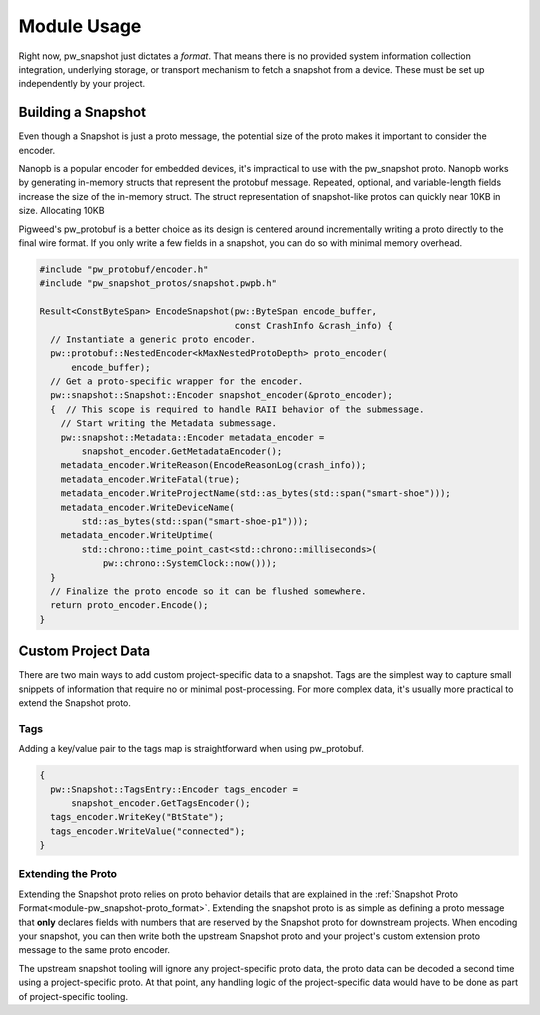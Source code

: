 .. _module-pw_snapshot-module_usage:

============
Module Usage
============
Right now, pw_snapshot just dictates a *format*. That means there is no provided
system information collection integration, underlying storage, or transport
mechanism to fetch a snapshot from a device. These must be set up independently
by your project.

-------------------
Building a Snapshot
-------------------
Even though a Snapshot is just a proto message, the potential size of the proto
makes it important to consider the encoder.

Nanopb is a popular encoder for embedded devices, it's impractical to use
with the pw_snapshot proto. Nanopb works by generating in-memory structs that
represent the protobuf message. Repeated, optional, and variable-length fields
increase the size of the in-memory struct. The struct representation
of snapshot-like protos can quickly near 10KB in size. Allocating 10KB

Pigweed's pw_protobuf is a better choice as its design is centered around
incrementally writing a proto directly to the final wire format. If you only
write a few fields in a snapshot, you can do so with minimal memory overhead.

.. code-block:: cpp

  #include "pw_protobuf/encoder.h"
  #include "pw_snapshot_protos/snapshot.pwpb.h"

  Result<ConstByteSpan> EncodeSnapshot(pw::ByteSpan encode_buffer,
                                       const CrashInfo &crash_info) {
    // Instantiate a generic proto encoder.
    pw::protobuf::NestedEncoder<kMaxNestedProtoDepth> proto_encoder(
        encode_buffer);
    // Get a proto-specific wrapper for the encoder.
    pw::snapshot::Snapshot::Encoder snapshot_encoder(&proto_encoder);
    {  // This scope is required to handle RAII behavior of the submessage.
      // Start writing the Metadata submessage.
      pw::snapshot::Metadata::Encoder metadata_encoder =
          snapshot_encoder.GetMetadataEncoder();
      metadata_encoder.WriteReason(EncodeReasonLog(crash_info));
      metadata_encoder.WriteFatal(true);
      metadata_encoder.WriteProjectName(std::as_bytes(std::span("smart-shoe")));
      metadata_encoder.WriteDeviceName(
          std::as_bytes(std::span("smart-shoe-p1")));
      metadata_encoder.WriteUptime(
          std::chrono::time_point_cast<std::chrono::milliseconds>(
              pw::chrono::SystemClock::now()));
    }
    // Finalize the proto encode so it can be flushed somewhere.
    return proto_encoder.Encode();
  }

-------------------
Custom Project Data
-------------------
There are two main ways to add custom project-specific data to a snapshot. Tags
are the simplest way to capture small snippets of information that require
no or minimal post-processing. For more complex data, it's usually more
practical to extend the Snapshot proto.

Tags
====
Adding a key/value pair to the tags map is straightforward when using
pw_protobuf.

.. code-block:: cpp

  {
    pw::Snapshot::TagsEntry::Encoder tags_encoder =
        snapshot_encoder.GetTagsEncoder();
    tags_encoder.WriteKey("BtState");
    tags_encoder.WriteValue("connected");
  }

Extending the Proto
===================
Extending the Snapshot proto relies on proto behavior details that are explained
in the :ref:`Snapshot Proto Format<module-pw_snapshot-proto_format>`. Extending
the snapshot proto is as simple as defining a proto message that **only**
declares fields with numbers that are reserved by the Snapshot proto for
downstream projects. When encoding your snapshot, you can then write both the
upstream Snapshot proto and your project's custom extension proto message to the
same proto encoder.

The upstream snapshot tooling will ignore any project-specific proto data,
the proto data can be decoded a second time using a project-specific proto. At
that point, any handling logic of the project-specific data would have to be
done as part of project-specific tooling.
